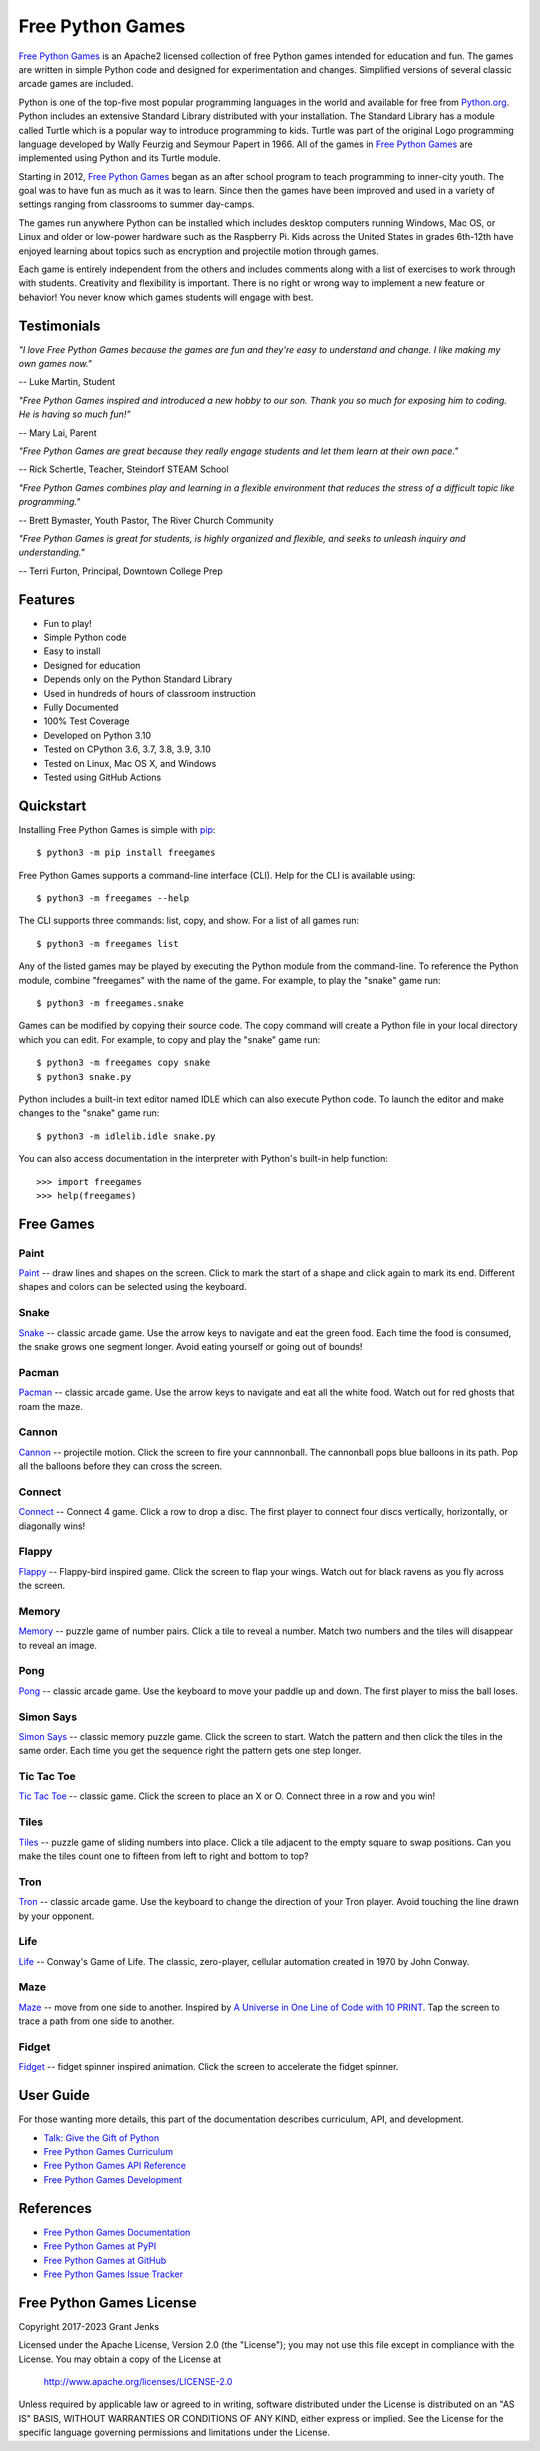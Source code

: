 Free Python Games
=================

`Free Python Games`_ is an Apache2 licensed collection of free Python games
intended for education and fun. The games are written in simple Python code and
designed for experimentation and changes. Simplified versions of several
classic arcade games are included.

Python is one of the top-five most popular programming languages in the world
and available for free from `Python.org <https://www.python.org/>`_. Python
includes an extensive Standard Library distributed with your installation. The
Standard Library has a module called Turtle which is a popular way to introduce
programming to kids. Turtle was part of the original Logo programming language
developed by Wally Feurzig and Seymour Papert in 1966. All of the games in
`Free Python Games`_ are implemented using Python and its Turtle module.

Starting in 2012, `Free Python Games`_ began as an after school program to
teach programming to inner-city youth. The goal was to have fun as much as it
was to learn. Since then the games have been improved and used in a variety of
settings ranging from classrooms to summer day-camps.

The games run anywhere Python can be installed which includes desktop computers
running Windows, Mac OS, or Linux and older or low-power hardware such as the
Raspberry Pi. Kids across the United States in grades 6th-12th have enjoyed
learning about topics such as encryption and projectile motion through games.

Each game is entirely independent from the others and includes comments along
with a list of exercises to work through with students. Creativity and
flexibility is important. There is no right or wrong way to implement a new
feature or behavior! You never know which games students will engage with best.

.. _`Free Python Games`: http://www.grantjenks.com/docs/freegames/


Testimonials
------------

*"I love Free Python Games because the games are fun and they're easy to
understand and change. I like making my own games now."*

-- Luke Martin, Student

*"Free Python Games inspired and introduced a new hobby to our son. Thank you so
much for exposing him to coding. He is having so much fun!"*

-- Mary Lai, Parent

*"Free Python Games are great because they really engage students and let them
learn at their own pace."*

-- Rick Schertle, Teacher, Steindorf STEAM School

*"Free Python Games combines play and learning in a flexible environment that
reduces the stress of a difficult topic like programming."*

-- Brett Bymaster, Youth Pastor, The River Church Community

*"Free Python Games is great for students, is highly organized and flexible,
and seeks to unleash inquiry and understanding."*

-- Terri Furton, Principal, Downtown College Prep


Features
--------

- Fun to play!
- Simple Python code
- Easy to install
- Designed for education
- Depends only on the Python Standard Library
- Used in hundreds of hours of classroom instruction
- Fully Documented
- 100% Test Coverage
- Developed on Python 3.10
- Tested on CPython 3.6, 3.7, 3.8, 3.9, 3.10
- Tested on Linux, Mac OS X, and Windows
- Tested using GitHub Actions

.. image:: https://github.com/grantjenks/free-python-games/workflows/integration/badge.svg
   :target: http://www.grantjenks.com/docs/freegames/


Quickstart
----------

Installing Free Python Games is simple with `pip
<https://pypi.python.org/pypi/pip>`_::

  $ python3 -m pip install freegames

Free Python Games supports a command-line interface (CLI). Help for the CLI is
available using::

  $ python3 -m freegames --help

The CLI supports three commands: list, copy, and show. For a list of all games
run::

  $ python3 -m freegames list

Any of the listed games may be played by executing the Python module from the
command-line. To reference the Python module, combine "freegames" with the name
of the game. For example, to play the "snake" game run::

  $ python3 -m freegames.snake

Games can be modified by copying their source code. The copy command will
create a Python file in your local directory which you can edit. For example,
to copy and play the "snake" game run::

  $ python3 -m freegames copy snake
  $ python3 snake.py

Python includes a built-in text editor named IDLE which can also execute Python
code. To launch the editor and make changes to the "snake" game run::

  $ python3 -m idlelib.idle snake.py

You can also access documentation in the interpreter with Python's built-in
help function::

  >>> import freegames
  >>> help(freegames)


Free Games
----------

Paint
.....

`Paint`_ -- draw lines and shapes on the screen. Click to mark the start of a
shape and click again to mark its end. Different shapes and colors can be
selected using the keyboard.

.. image:: http://www.grantjenks.com/docs/freegames/_static/paint.gif
   :alt: Paint Free Python Game

.. _`Paint`: http://www.grantjenks.com/docs/freegames/paint.html

Snake
.....

`Snake`_ -- classic arcade game. Use the arrow keys to navigate and eat the
green food. Each time the food is consumed, the snake grows one segment
longer. Avoid eating yourself or going out of bounds!

.. image:: http://www.grantjenks.com/docs/freegames/_static/snake.gif
   :alt: Snake Free Python Game

.. _`Snake`: http://www.grantjenks.com/docs/freegames/snake.html

Pacman
......

`Pacman`_ -- classic arcade game. Use the arrow keys to navigate and eat all
the white food. Watch out for red ghosts that roam the maze.

.. image:: http://www.grantjenks.com/docs/freegames/_static/pacman.gif
   :alt: Pacman Free Python Game

.. _`Pacman`: http://www.grantjenks.com/docs/freegames/pacman.html

Cannon
......

`Cannon`_ -- projectile motion. Click the screen to fire your cannnonball. The
cannonball pops blue balloons in its path. Pop all the balloons before they can
cross the screen.

.. image:: http://www.grantjenks.com/docs/freegames/_static/cannon.gif
   :alt: Cannon Free Python Game

.. _`Cannon`: http://www.grantjenks.com/docs/freegames/cannon.html

Connect
.......

`Connect`_ -- Connect 4 game. Click a row to drop a disc. The first player to
connect four discs vertically, horizontally, or diagonally wins!

.. image:: http://www.grantjenks.com/docs/freegames/_static/connect.gif
   :alt: Connect 4 Free Python Game

.. _`Connect`: http://www.grantjenks.com/docs/freegames/connect.html

Flappy
......

`Flappy`_ -- Flappy-bird inspired game. Click the screen to flap your
wings. Watch out for black ravens as you fly across the screen.

.. image:: http://www.grantjenks.com/docs/freegames/_static/flappy.gif
   :alt: Flappy Bird Free Python Game

.. _`Flappy`: http://www.grantjenks.com/docs/freegames/flappy.html

Memory
......

`Memory`_ -- puzzle game of number pairs. Click a tile to reveal a
number. Match two numbers and the tiles will disappear to reveal an image.

.. image:: http://www.grantjenks.com/docs/freegames/_static/memory.gif
   :alt: Memory Free Python Game

.. _`Memory`: http://www.grantjenks.com/docs/freegames/memory.html

Pong
....

`Pong`_ -- classic arcade game. Use the keyboard to move your paddle up and
down. The first player to miss the ball loses.

.. image:: http://www.grantjenks.com/docs/freegames/_static/pong.gif
   :alt: Pong Free Python Game

.. _`Pong`: http://www.grantjenks.com/docs/freegames/pong.html

Simon Says
..........

`Simon Says`_ -- classic memory puzzle game. Click the screen to start. Watch
the pattern and then click the tiles in the same order. Each time you get the
sequence right the pattern gets one step longer.

.. image:: http://www.grantjenks.com/docs/freegames/_static/simonsays.gif
   :alt: Simon Says Free Python Game

.. _`Simon Says`: http://www.grantjenks.com/docs/freegames/simonsays.html

Tic Tac Toe
...........

`Tic Tac Toe`_ -- classic game. Click the screen to place an X or O. Connect
three in a row and you win!

.. image:: http://www.grantjenks.com/docs/freegames/_static/tictactoe.gif
   :alt: Tic Tac Toe Free Python Game

.. _`Tic Tac Toe`: http://www.grantjenks.com/docs/freegames/tictactoe.html

Tiles
.....

`Tiles`_ -- puzzle game of sliding numbers into place. Click a tile adjacent to
the empty square to swap positions. Can you make the tiles count one to fifteen
from left to right and bottom to top?

.. image:: http://www.grantjenks.com/docs/freegames/_static/tiles.gif
   :alt: Tiles Free Python Game

.. _`Tiles`: http://www.grantjenks.com/docs/freegames/tiles.html

Tron
....

`Tron`_ -- classic arcade game. Use the keyboard to change the direction of
your Tron player. Avoid touching the line drawn by your opponent.

.. image:: http://www.grantjenks.com/docs/freegames/_static/tron.gif
   :alt: Tron Free Python Game

.. _`Tron`: http://www.grantjenks.com/docs/freegames/tron.html

Life
....

`Life`_ -- Conway's Game of Life. The classic, zero-player, cellular automation
created in 1970 by John Conway.

.. image:: http://www.grantjenks.com/docs/freegames/_static/life.gif
   :alt: Game of Life Free Python Game

.. _`Life`: http://www.grantjenks.com/docs/freegames/life.html

Maze
....

`Maze`_ -- move from one side to another. Inspired by `A Universe in One Line
of Code with 10 PRINT`_. Tap the screen to trace a path from one side to
another.

.. image:: http://www.grantjenks.com/docs/freegames/_static/maze.gif
   :alt: Maze Free Python Game

.. _`Maze`: http://www.grantjenks.com/docs/freegames/maze.html
.. _`A Universe in One Line of Code with 10 PRINT`: https://www.makeartwithpython.com/blog/10-print-in-python/

Fidget
......

`Fidget`_ -- fidget spinner inspired animation. Click the screen to accelerate
the fidget spinner.

.. image:: http://www.grantjenks.com/docs/freegames/_static/fidget.gif
   :alt: Fidget Spinner Free Python Game

.. _`Fidget`: http://www.grantjenks.com/docs/freegames/fidget.html


User Guide
----------

For those wanting more details, this part of the documentation describes
curriculum, API, and development.

* `Talk: Give the Gift of Python`_
* `Free Python Games Curriculum`_
* `Free Python Games API Reference`_
* `Free Python Games Development`_

.. _`Talk: Give the Gift of Python`: http://www.grantjenks.com/docs/freegames/give-gift-python.html
.. _`Free Python Games Curriculum`: http://www.grantjenks.com/docs/freegames/curriculum.html
.. _`Free Python Games API Reference`: http://www.grantjenks.com/docs/freegames/api.html
.. _`Free Python Games Development`: http://www.grantjenks.com/docs/freegames/development.html


References
----------

* `Free Python Games Documentation`_
* `Free Python Games at PyPI`_
* `Free Python Games at GitHub`_
* `Free Python Games Issue Tracker`_

.. _`Free Python Games Documentation`: http://www.grantjenks.com/docs/freegames/
.. _`Free Python Games at PyPI`: https://pypi.python.org/pypi/freegames
.. _`Free Python Games at GitHub`: https://github.com/grantjenks/free-python-games
.. _`Free Python Games Issue Tracker`: https://github.com/grantjenks/free-python-games/issues


Free Python Games License
-------------------------

Copyright 2017-2023 Grant Jenks

Licensed under the Apache License, Version 2.0 (the "License"); you may not use
this file except in compliance with the License.  You may obtain a copy of the
License at

    http://www.apache.org/licenses/LICENSE-2.0

Unless required by applicable law or agreed to in writing, software distributed
under the License is distributed on an "AS IS" BASIS, WITHOUT WARRANTIES OR
CONDITIONS OF ANY KIND, either express or implied.  See the License for the
specific language governing permissions and limitations under the License.
